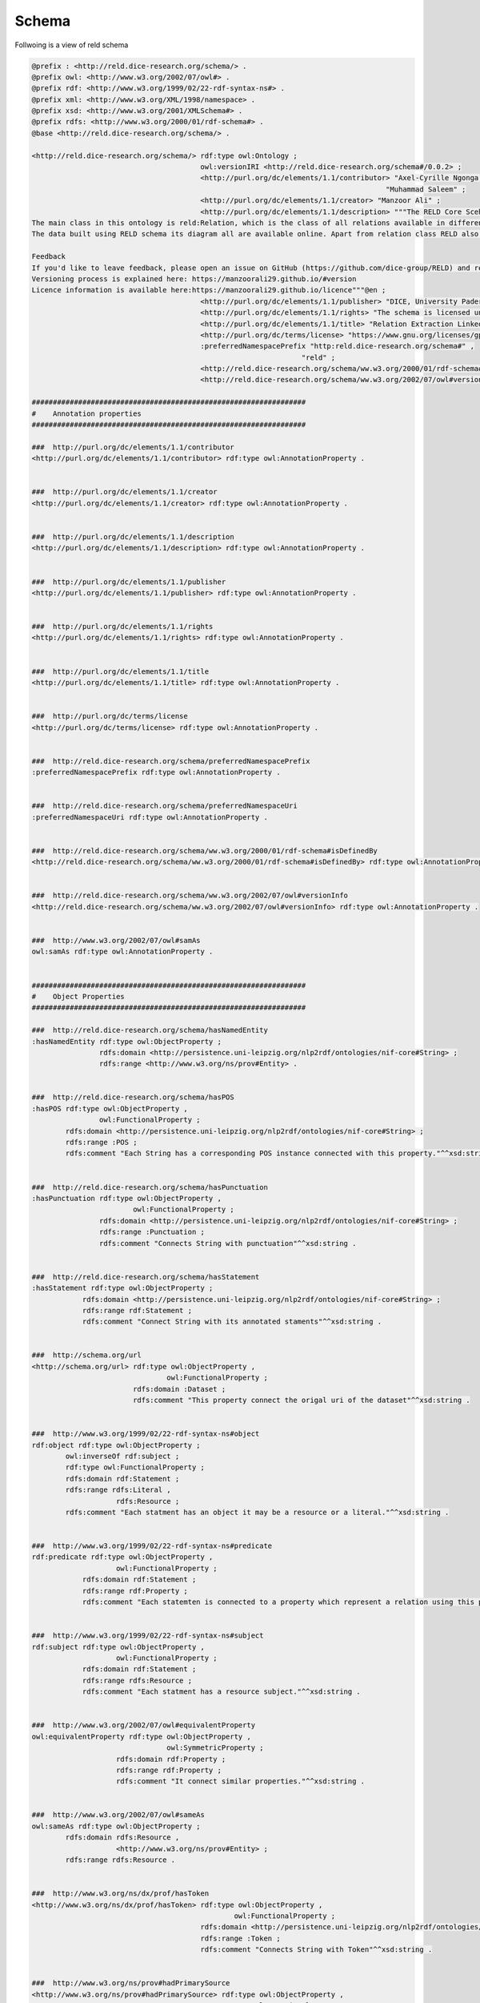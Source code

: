Schema
======

Follwoing is a view of reld schema

.. image:: /images/reldschema.svg


.. code-block:: ttl

    @prefix : <http://reld.dice-research.org/schema/> .
    @prefix owl: <http://www.w3.org/2002/07/owl#> .
    @prefix rdf: <http://www.w3.org/1999/02/22-rdf-syntax-ns#> .
    @prefix xml: <http://www.w3.org/XML/1998/namespace> .
    @prefix xsd: <http://www.w3.org/2001/XMLSchema#> .
    @prefix rdfs: <http://www.w3.org/2000/01/rdf-schema#> .
    @base <http://reld.dice-research.org/schema/> .

    <http://reld.dice-research.org/schema/> rdf:type owl:Ontology ;
                                            owl:versionIRI <http://reld.dice-research.org/schema#/0.0.2> ;
                                            <http://purl.org/dc/elements/1.1/contributor> "Axel-Cyrille Ngonga Ngomo" ,
                                                                                        "Muhammad Saleem" ;
                                            <http://purl.org/dc/elements/1.1/creator> "Manzoor Ali" ;
                                            <http://purl.org/dc/elements/1.1/description> """The RELD Core Scehma (http://reld.dice-research.org/schema#) provides classes and properties to describe the NLP sub task Relation Extraction. The schema models the relations, sentences, entities and related concepts. The schema represents the relation extraction in a standard manner where other relation extraction related datasets can easily maped to this schema. The schema is available on our webpage and we recommend the audience to visit our web page and explore our pre-print paper to further explore the schema.
    The main class in this ontology is reld:Relation, which is the class of all relations available in different RE based datasets.
    The data built using RELD schema its diagram all are available online. Apart from relation class RELD also maps sentences, subjects, objects, named entities and related properties.

    Feedback
    If you'd like to leave feedback, please open an issue on GitHub (https://github.com/dice-group/RELD) and read the README or write an email to the mailing list: given on the Github page.
    Versioning process is explained here: https://manzoorali29.github.io/#version
    Licence information is available here:https://manzoorali29.github.io/licence"""@en ;
                                            <http://purl.org/dc/elements/1.1/publisher> "DICE, University Paderborn" ;
                                            <http://purl.org/dc/elements/1.1/rights> "The schema is licensed under GNU General Public License v3.0 (https://www.gnu.org/licenses/gpl-3.0.en.html)" ;
                                            <http://purl.org/dc/elements/1.1/title> "Relation Extraction Linked Data"@en ;
                                            <http://purl.org/dc/terms/license> "https://www.gnu.org/licenses/gpl-3.0.en.html" ;
                                            :preferredNamespacePrefix "http:reld.dice-research.org/schema#" ,
                                                                    "reld" ;
                                            <http://reld.dice-research.org/schema/ww.w3.org/2000/01/rdf-schema#isDefinedBy> "https://github.com/dice-group/RELD/blob/main/ontology.ttl" ;
                                            <http://reld.dice-research.org/schema/ww.w3.org/2002/07/owl#versionInfo> "0.0.2" .

    #################################################################
    #    Annotation properties
    #################################################################

    ###  http://purl.org/dc/elements/1.1/contributor
    <http://purl.org/dc/elements/1.1/contributor> rdf:type owl:AnnotationProperty .


    ###  http://purl.org/dc/elements/1.1/creator
    <http://purl.org/dc/elements/1.1/creator> rdf:type owl:AnnotationProperty .


    ###  http://purl.org/dc/elements/1.1/description
    <http://purl.org/dc/elements/1.1/description> rdf:type owl:AnnotationProperty .


    ###  http://purl.org/dc/elements/1.1/publisher
    <http://purl.org/dc/elements/1.1/publisher> rdf:type owl:AnnotationProperty .


    ###  http://purl.org/dc/elements/1.1/rights
    <http://purl.org/dc/elements/1.1/rights> rdf:type owl:AnnotationProperty .


    ###  http://purl.org/dc/elements/1.1/title
    <http://purl.org/dc/elements/1.1/title> rdf:type owl:AnnotationProperty .


    ###  http://purl.org/dc/terms/license
    <http://purl.org/dc/terms/license> rdf:type owl:AnnotationProperty .


    ###  http://reld.dice-research.org/schema/preferredNamespacePrefix
    :preferredNamespacePrefix rdf:type owl:AnnotationProperty .


    ###  http://reld.dice-research.org/schema/preferredNamespaceUri
    :preferredNamespaceUri rdf:type owl:AnnotationProperty .


    ###  http://reld.dice-research.org/schema/ww.w3.org/2000/01/rdf-schema#isDefinedBy
    <http://reld.dice-research.org/schema/ww.w3.org/2000/01/rdf-schema#isDefinedBy> rdf:type owl:AnnotationProperty .


    ###  http://reld.dice-research.org/schema/ww.w3.org/2002/07/owl#versionInfo
    <http://reld.dice-research.org/schema/ww.w3.org/2002/07/owl#versionInfo> rdf:type owl:AnnotationProperty .


    ###  http://www.w3.org/2002/07/owl#samAs
    owl:samAs rdf:type owl:AnnotationProperty .


    #################################################################
    #    Object Properties
    #################################################################

    ###  http://reld.dice-research.org/schema/hasNamedEntity
    :hasNamedEntity rdf:type owl:ObjectProperty ;
                    rdfs:domain <http://persistence.uni-leipzig.org/nlp2rdf/ontologies/nif-core#String> ;
                    rdfs:range <http://www.w3.org/ns/prov#Entity> .


    ###  http://reld.dice-research.org/schema/hasPOS
    :hasPOS rdf:type owl:ObjectProperty ,
                    owl:FunctionalProperty ;
            rdfs:domain <http://persistence.uni-leipzig.org/nlp2rdf/ontologies/nif-core#String> ;
            rdfs:range :POS ;
            rdfs:comment "Each String has a corresponding POS instance connected with this property."^^xsd:string .


    ###  http://reld.dice-research.org/schema/hasPunctuation
    :hasPunctuation rdf:type owl:ObjectProperty ,
                            owl:FunctionalProperty ;
                    rdfs:domain <http://persistence.uni-leipzig.org/nlp2rdf/ontologies/nif-core#String> ;
                    rdfs:range :Punctuation ;
                    rdfs:comment "Connects String with punctuation"^^xsd:string .


    ###  http://reld.dice-research.org/schema/hasStatement
    :hasStatement rdf:type owl:ObjectProperty ;
                rdfs:domain <http://persistence.uni-leipzig.org/nlp2rdf/ontologies/nif-core#String> ;
                rdfs:range rdf:Statement ;
                rdfs:comment "Connect String with its annotated staments"^^xsd:string .


    ###  http://schema.org/url
    <http://schema.org/url> rdf:type owl:ObjectProperty ,
                                    owl:FunctionalProperty ;
                            rdfs:domain :Dataset ;
                            rdfs:comment "This property connect the origal uri of the dataset"^^xsd:string .


    ###  http://www.w3.org/1999/02/22-rdf-syntax-ns#object
    rdf:object rdf:type owl:ObjectProperty ;
            owl:inverseOf rdf:subject ;
            rdf:type owl:FunctionalProperty ;
            rdfs:domain rdf:Statement ;
            rdfs:range rdfs:Literal ,
                        rdfs:Resource ;
            rdfs:comment "Each statment has an object it may be a resource or a literal."^^xsd:string .


    ###  http://www.w3.org/1999/02/22-rdf-syntax-ns#predicate
    rdf:predicate rdf:type owl:ObjectProperty ,
                        owl:FunctionalProperty ;
                rdfs:domain rdf:Statement ;
                rdfs:range rdf:Property ;
                rdfs:comment "Each statemten is connected to a property which represent a relation using this property."^^xsd:string .


    ###  http://www.w3.org/1999/02/22-rdf-syntax-ns#subject
    rdf:subject rdf:type owl:ObjectProperty ,
                        owl:FunctionalProperty ;
                rdfs:domain rdf:Statement ;
                rdfs:range rdfs:Resource ;
                rdfs:comment "Each statment has a resource subject."^^xsd:string .


    ###  http://www.w3.org/2002/07/owl#equivalentProperty
    owl:equivalentProperty rdf:type owl:ObjectProperty ,
                                    owl:SymmetricProperty ;
                        rdfs:domain rdf:Property ;
                        rdfs:range rdf:Property ;
                        rdfs:comment "It connect similar properties."^^xsd:string .


    ###  http://www.w3.org/2002/07/owl#sameAs
    owl:sameAs rdf:type owl:ObjectProperty ;
            rdfs:domain rdfs:Resource ,
                        <http://www.w3.org/ns/prov#Entity> ;
            rdfs:range rdfs:Resource .


    ###  http://www.w3.org/ns/dx/prof/hasToken
    <http://www.w3.org/ns/dx/prof/hasToken> rdf:type owl:ObjectProperty ,
                                                    owl:FunctionalProperty ;
                                            rdfs:domain <http://persistence.uni-leipzig.org/nlp2rdf/ontologies/nif-core#String> ;
                                            rdfs:range :Token ;
                                            rdfs:comment "Connects String with Token"^^xsd:string .


    ###  http://www.w3.org/ns/prov#hadPrimarySource
    <http://www.w3.org/ns/prov#hadPrimarySource> rdf:type owl:ObjectProperty ,
                                                        owl:FunctionalProperty ;
                                                rdfs:domain <http://persistence.uni-leipzig.org/nlp2rdf/ontologies/nif-core#String> ;
                                                rdfs:range :Dataset ;
                                                rdfs:comment "connect each instance of String to each orignal source dataset"^^xsd:string .


    #################################################################
    #    Data properties
    #################################################################

    ###  http://dbpedia.org/ontology/knownFor
    <http://dbpedia.org/ontology/knownFor> rdf:type owl:DatatypeProperty ;
                                        rdfs:domain :Dataset ;
                                        rdfs:range xsd:string ;
                                        rdfs:comment "Shows the popularity of a dataset"^^xsd:string .


    ###  http://purl.org/dc/elements/1.1/title
    <http://purl.org/dc/elements/1.1/title> rdf:type owl:DatatypeProperty ,
                                                    owl:FunctionalProperty ;
                                            rdfs:domain :Dataset ;
                                            rdfs:range xsd:string ;
                                            owl:propertyDisjointWith <http://purl.org/net/nknouf/ns/bibtex#hasTitle> .


    ###  http://purl.org/dc/terms/language
    <http://purl.org/dc/terms/language> rdf:type owl:DatatypeProperty ;
                                        rdfs:domain :Dataset ;
                                        rdfs:range xsd:string ;
                                        rdfs:comment "It shows the language of the dataset"^^xsd:string .


    ###  http://purl.org/healthcarevocab/v1/datasetType
    <http://purl.org/healthcarevocab/v1/datasetType> rdf:type owl:DatatypeProperty ;
                                                    rdfs:domain :Dataset ;
                                                    rdfs:range xsd:string ;
                                                    owl:propertyDisjointWith :strType ;
                                                    rdfs:comment "It could be sentence type, multi-langual document etc."^^xsd:string .


    ###  http://purl.org/net/nknouf/ns/bibtex#hasTitle
    <http://purl.org/net/nknouf/ns/bibtex#hasTitle> rdf:type owl:DatatypeProperty ,
                                                            owl:FunctionalProperty ;
                                                    rdfs:domain <http://persistence.uni-leipzig.org/nlp2rdf/ontologies/nif-core#String> ;
                                                    rdfs:range xsd:string ;
                                                    rdfs:comment "this property shwos a title for a document if any"^^xsd:string .


    ###  http://reld.dice-research.org/schema/isGeneric
    :isGeneric rdf:type owl:DatatypeProperty ,
                        owl:FunctionalProperty ;
            rdfs:domain rdf:Property ;
            rdfs:range xsd:boolean .


    ###  http://reld.dice-research.org/schema/isNominal
    :isNominal rdf:type owl:DatatypeProperty ,
                        owl:FunctionalProperty ;
            rdfs:domain rdfs:Literal ,
                        rdfs:Resource ;
            rdfs:range xsd:boolean ;
            rdfs:comment "shows tha a resource is nominal"^^xsd:string .


    ###  http://reld.dice-research.org/schema/numSent
    :numSent rdf:type owl:DatatypeProperty ,
                    owl:FunctionalProperty ;
            rdfs:domain <http://persistence.uni-leipzig.org/nlp2rdf/ontologies/nif-core#String> ;
            rdfs:range xsd:integer ;
            rdfs:comment "shows number of sentences in a document"^^xsd:string .


    ###  http://reld.dice-research.org/schema/objEndIndex
    :objEndIndex rdf:type owl:DatatypeProperty ,
                        owl:FunctionalProperty ;
                rdfs:domain rdf:Statement ;
                rdfs:range xsd:integer .


    ###  http://reld.dice-research.org/schema/objStartIndex
    :objStartIndex rdf:type owl:DatatypeProperty ,
                            owl:FunctionalProperty ;
                rdfs:domain rdf:Statement ;
                rdfs:range xsd:integer .


    ###  http://reld.dice-research.org/schema/strType
    :strType rdf:type owl:DatatypeProperty ;
            rdfs:domain <http://persistence.uni-leipzig.org/nlp2rdf/ontologies/nif-core#String> ;
            rdfs:range xsd:string ;
            rdfs:comment "it shows that wether a String is a sentence or documnet"^^xsd:string .


    ###  http://reld.dice-research.org/schema/subEndIndex
    :subEndIndex rdf:type owl:DatatypeProperty ,
                        owl:FunctionalProperty ;
                rdfs:domain rdf:Statement ;
                rdfs:range xsd:integer ;
                rdfs:comment "shows the end index of subject"^^xsd:string .


    ###  http://reld.dice-research.org/schema/subFollowObj
    :subFollowObj rdf:type owl:DatatypeProperty ,
                        owl:FunctionalProperty ;
                rdfs:domain rdf:Statement ;
                rdfs:range xsd:boolean ;
                rdfs:comment "shows that an object apears before than subject"^^xsd:string .


    ###  http://reld.dice-research.org/schema/subStartIndex
    :subStartIndex rdf:type owl:DatatypeProperty ,
                            owl:FunctionalProperty ;
                rdfs:domain rdf:Statement ;
                rdfs:range xsd:integer ;
                rdfs:comment "shows the subject start index in the tokens"^^xsd:string .


    ###  http://www.w3.org/2000/01/rdf-schema#comment
    rdfs:comment rdf:type owl:DatatypeProperty ;
                rdfs:domain rdf:Statement ;
                rdfs:range xsd:string .


    ###  http://www.w3.org/ns/dcat#distribution
    <http://www.w3.org/ns/dcat#distribution> rdf:type owl:DatatypeProperty ,
                                                    owl:FunctionalProperty ;
                                            rdfs:domain <http://persistence.uni-leipzig.org/nlp2rdf/ontologies/nif-core#String> ;
                                            rdfs:range xsd:string ;
                                            rdfs:comment "shows the String distribution in the orignal dataset"^^xsd:string .


    #################################################################
    #    Classes
    #################################################################

    ###  http://persistence.uni-leipzig.org/nlp2rdf/ontologies/nif-core#String
    <http://persistence.uni-leipzig.org/nlp2rdf/ontologies/nif-core#String> rdf:type owl:Class ;
                                                                            rdfs:comment "This class exists in nif. It will maps all the sentences or documents of our project and will assign a unique identifier to each string."@en ;
                                                                            rdfs:label "String"@en .


    ###  http://reld.dice-research.org/schema/Dataset
    :Dataset rdf:type owl:Class .


    ###  http://reld.dice-research.org/schema/POS
    :POS rdf:type owl:Class ;
        rdfs:subClassOf rdf:Seq ;
        owl:disjointWith :Token ;
        rdfs:comment "The class represens all the parts of speach of each token."@en ;
        rdfs:label "Parts of speach"@en .


    ###  http://reld.dice-research.org/schema/Punctuation
    :Punctuation rdf:type owl:Class ;
                rdfs:subClassOf rdf:Seq ;
                rdfs:comment "Will contains punctuations in a String."@en ;
                rdfs:label "Punctuation"@en .


    ###  http://reld.dice-research.org/schema/Token
    :Token rdf:type owl:Class ;
        rdfs:subClassOf rdf:Seq .


    ###  http://www.w3.org/1999/02/22-rdf-syntax-ns#Property
    rdf:Property rdf:type owl:Class .


    ###  http://www.w3.org/1999/02/22-rdf-syntax-ns#Seq
    rdf:Seq rdf:type owl:Class .


    ###  http://www.w3.org/1999/02/22-rdf-syntax-ns#Statement
    rdf:Statement rdf:type owl:Class .


    ###  http://www.w3.org/2000/01/rdf-schema#Literal
    rdfs:Literal rdf:type owl:Class .


    ###  http://www.w3.org/2000/01/rdf-schema#Resource
    rdfs:Resource rdf:type owl:Class .


    ###  http://www.w3.org/ns/prov#Entity
    <http://www.w3.org/ns/prov#Entity> rdf:type owl:Class ;
                                    rdfs:comment "this class is als present in the provanance. It will maps all the entities presetn in a String."@en ;
                                    rdfs:label "Entity"@en .


    #################################################################
    #    Individuals
    #################################################################

    ###  http://reld.dice-research.org/schema/Dataset
    :Dataset rdf:type owl:NamedIndividual .


    ###  http://reld.dice-research.org/schema/NamedEntity
    :NamedEntity rdf:type owl:NamedIndividual .


    ###  http://reld.dice-research.org/schema/Relation
    :Relation rdf:type owl:NamedIndividual .


    ###  http://reld.dice-research.org/schema/Token
    :Token rdf:type owl:NamedIndividual .


    ###  http://reld.dice-research.org/schema/distribution
    :distribution rdf:type owl:NamedIndividual .


    ###  http://reld.dice-research.org/schema/dsType
    :dsType rdf:type owl:NamedIndividual .


    ###  http://reld.dice-research.org/schema/hasNamedEntity
    :hasNamedEntity rdf:type owl:NamedIndividual .


    ###  http://reld.dice-research.org/schema/hasObject
    :hasObject rdf:type owl:NamedIndividual .


    ###  http://reld.dice-research.org/schema/hasOrigin
    :hasOrigin rdf:type owl:NamedIndividual .


    ###  http://reld.dice-research.org/schema/hasString
    :hasString rdf:type owl:NamedIndividual .


    ###  http://reld.dice-research.org/schema/hasSubject
    :hasSubject rdf:type owl:NamedIndividual .


    ###  http://reld.dice-research.org/schema/hasToken
    :hasToken rdf:type owl:NamedIndividual .


    ###  http://reld.dice-research.org/schema/isGeneric
    :isGeneric rdf:type owl:NamedIndividual .


    ###  http://reld.dice-research.org/schema/language
    :language rdf:type owl:NamedIndividual .


    ###  http://reld.dice-research.org/schema/match
    :match rdf:type owl:NamedIndividual .


    ###  http://reld.dice-research.org/schema/name
    :name rdf:type owl:NamedIndividual .


    ###  http://reld.dice-research.org/schema/naturalLanguageRepresentation
    :naturalLanguageRepresentation rdf:type owl:NamedIndividual .


    ###  http://reld.dice-research.org/schema/numToken
    :numToken rdf:type owl:NamedIndividual .


    ###  http://reld.dice-research.org/schema/objPosition
    :objPosition rdf:type owl:NamedIndividual .


    ###  http://reld.dice-research.org/schema/relationType
    :relationType rdf:type owl:NamedIndividual .


    ###  http://reld.dice-research.org/schema/subPosition
    :subPosition rdf:type owl:NamedIndividual .


    ###  http://reld.dice-research.org/schema/http://reld.dice-research.org/schema/primaryTask
    <http://reld.dice-research.org/schema/http://reld.dice-research.org/schema/primaryTask> rdf:type owl:NamedIndividual .


    #################################################################
    #    Annotations
    #################################################################

    <http://purl.org/dc/elements/1.1/title> rdfs:comment "shows the title of the dataset"^^xsd:string .


    :Dataset rdfs:comment "This class maps RE datasets. It indicates the origin of a relation or sentences, It helps in backtracing a sentence or relation to orignal source dataset."@en .


    :Token rdfs:comment "Representa each token including punctuations."@en ;
        rdfs:label "Token"@en .


    :hasNamedEntity rdfs:comment "This property connect entites with String"^^xsd:string .


    :isGeneric rdfs:comment "shows that a property is generic"^^xsd:string .


    rdfs:comment rdfs:comment "It shows extra information of the statment e.g. the meta data of the statement."^^xsd:string .


    ###  Generated by the OWL API (version 4.5.9.2019-02-01T07:24:44Z) https://github.com/owlcs/owlapi 
